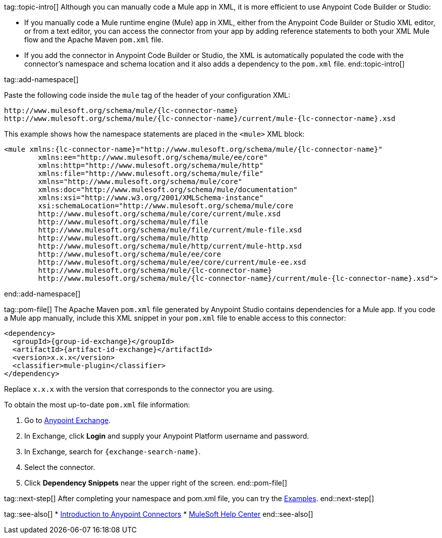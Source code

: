 // Partials for the XML Maven Topic in the Connector Template for ACB and Studio


tag::topic-intro[]
Although you can manually code a Mule app in XML, it is more efficient to use Anypoint Code Builder or Studio:

* If you manually code a Mule runtime engine (Mule) app in XML, either from the Anypoint Code Builder or Studio XML editor, or from a text editor, you can access the connector from your app by adding reference statements to both your XML Mule flow and the Apache Maven `pom.xml` file.

* If you add the connector in Anypoint Code Builder or Studio, the XML is automatically populated the code with the connector's namespace and schema location and it also adds a dependency to the `pom.xml` file.
end::topic-intro[]

tag::add-namespace[]

Paste the following code inside the `mule` tag of the header of your configuration XML:

[source,xml,linenums, subs=attributes+]
----
http://www.mulesoft.org/schema/mule/{lc-connector-name}
http://www.mulesoft.org/schema/mule/{lc-connector-name}/current/mule-{lc-connector-name}.xsd
----

This example shows how the namespace statements are placed in the `<mule>` XML block:

[source,xml,linenums, subs=attributes+]
----
<mule xmlns:{lc-connector-name}="http://www.mulesoft.org/schema/mule/{lc-connector-name}" 
	xmlns:ee="http://www.mulesoft.org/schema/mule/ee/core"
	xmlns:http="http://www.mulesoft.org/schema/mule/http"
	xmlns:file="http://www.mulesoft.org/schema/mule/file" 
	xmlns="http://www.mulesoft.org/schema/mule/core" 
	xmlns:doc="http://www.mulesoft.org/schema/mule/documentation" 
	xmlns:xsi="http://www.w3.org/2001/XMLSchema-instance" 
	xsi:schemaLocation="http://www.mulesoft.org/schema/mule/core 
	http://www.mulesoft.org/schema/mule/core/current/mule.xsd
	http://www.mulesoft.org/schema/mule/file 
	http://www.mulesoft.org/schema/mule/file/current/mule-file.xsd
	http://www.mulesoft.org/schema/mule/http 
	http://www.mulesoft.org/schema/mule/http/current/mule-http.xsd
	http://www.mulesoft.org/schema/mule/ee/core 
	http://www.mulesoft.org/schema/mule/ee/core/current/mule-ee.xsd
	http://www.mulesoft.org/schema/mule/{lc-connector-name} 
	http://www.mulesoft.org/schema/mule/{lc-connector-name}/current/mule-{lc-connector-name}.xsd">
----

end::add-namespace[]

tag::pom-file[]
The Apache Maven `pom.xml` file generated by Anypoint Studio contains dependencies for a Mule app. If you code a Mule app manually, include this XML snippet in your `pom.xml` file to enable access to this connector:

[source,xml,linenums,subs=attributes+]
----
<dependency>
  <groupId>{group-id-exchange}</groupId>
  <artifactId>{artifact-id-exchange}</artifactId>
  <version>x.x.x</version>
  <classifier>mule-plugin</classifier>
</dependency>
----

Replace `x.x.x` with the version that corresponds to the connector you are using.

To obtain the most up-to-date `pom.xml` file information:

. Go to https://www.mulesoft.com/exchange/[Anypoint Exchange].
. In Exchange, click *Login* and supply your Anypoint Platform username and password.
. In Exchange, search for `{exchange-search-name}`.
. Select the connector.
. Click *Dependency Snippets* near the upper right of the screen.
end::pom-file[]

tag::next-step[]
After completing your namespace and pom.xml file, you can try the xref:{lc-connector-name}-connector-examples.adoc[Examples].
end::next-step[]

tag::see-also[]
* xref:connectors::introduction/introduction-to-anypoint-connectors.adoc[Introduction to Anypoint Connectors]
* https://help.mulesoft.com[MuleSoft Help Center]
end::see-also[]
